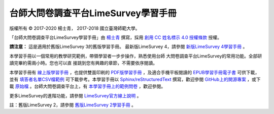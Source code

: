 台師大問卷調查平台LimeSurvey學習手冊
====================================

版權所有 |copy| 2017-2020 楊士青， 2017-2018 國立臺灣師範大學。

「台師大問卷調查平台LimeSurvey學習手冊」由
`楊士青 <imacat@ntnu.edu.tw>`_ 撰寫，採用
`創用 CC 姓名標示 4.0 授權條款 <https://creativecommons.org/licenses/by/4.0/>`_
授權。

**請注意：** 這是適用於舊版LimeSurvey 3的舊版學習手冊。
最新版LimeSurvey 4，請參閱
`新版LimeSurvey 4學習手冊 <https://limesurvey.imacat.idv.tw/learning/>`_ 。

本學習手冊以一個常用的教學研究範例，帶領學習者一步步操作，熟悉使用台師
大問卷調查平台LimeSurvey的常用功能。全部研讀完畢約需兩小時。您也可以直
接跳到您有興趣的章節，不需要依序閱讀。

本學習手冊有
`線上版學習手冊 <https://limesurvey.imacat.idv.tw/learning/v3/>`_
，也提供雙面印刷的
`PDF版學習手冊 <https://limesurvey.imacat.idv.tw/learning/v3/learning-limesurvey.pdf>`_
，及適合手機平板閱讀的
`EPUB學習手冊電子書 <https://limesurvey.imacat.idv.tw/learning/v3/learning-limesurvey.epub>`_
可供下載，並有
`填答者名單CSV檔範例 <https://limesurvey.imacat.idv.tw/learning/v3/participants-example.csv>`_
可下載參考。本學習手冊以
`Sphinx/reStructuredText <https://www.sphinx-doc.org/>`_
撰寫，歡迎參閱
`GitHub上的開源專案 <https://github.com/imacat/learning-limesurvey>`_ ，或下載
`原始檔 <https://limesurvey.imacat.idv.tw/learning/v3/learning-limesurvey-3.1.zip>`_
。台師大問卷調查平台上，有
`本學習手冊上的範例問卷 <https://limesurvey.imacat.idv.tw/index.php/161873>`_
，歡迎參閱。

更多LimeSurvey的進階功能，請參閱
`LimeSurvey官方線上說明 <https://manual.limesurvey.org/LimeSurvey_Manual>`_ 。

註：舊版LimeSurvey 2，請參閱
`舊版LimeSurvey 2學習手冊 <https://limesurvey.imacat.idv.tw/learning/v2/>`_ 。

.. |copy| unicode:: 0xA9 .. copyright sign
